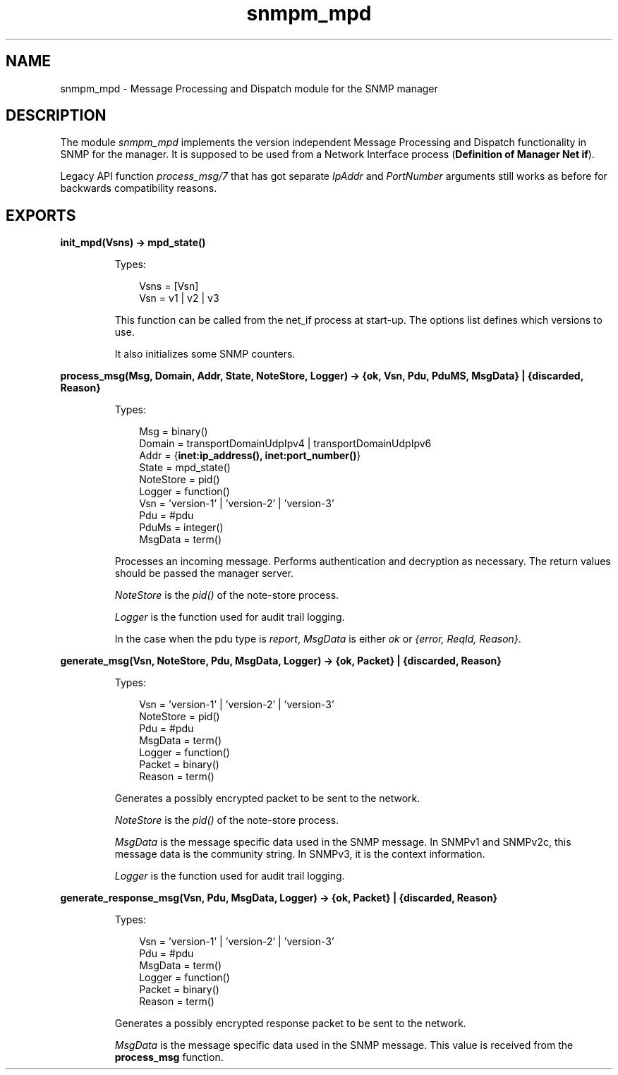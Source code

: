 .TH snmpm_mpd 3 "snmp 5.2.2" "Ericsson AB" "Erlang Module Definition"
.SH NAME
snmpm_mpd \- Message Processing and Dispatch module for the SNMP manager
.SH DESCRIPTION
.LP
The module \fIsnmpm_mpd\fR\& implements the version independent Message Processing and Dispatch functionality in SNMP for the manager\&. It is supposed to be used from a Network Interface process (\fBDefinition of Manager Net if\fR\&)\&.
.LP
Legacy API function \fIprocess_msg/7\fR\& that has got separate \fIIpAddr\fR\& and \fIPortNumber\fR\& arguments still works as before for backwards compatibility reasons\&.
.SH EXPORTS
.LP
.B
init_mpd(Vsns) -> mpd_state()
.br
.RS
.LP
Types:

.RS 3
Vsns = [Vsn]
.br
Vsn = v1 | v2 | v3
.br
.RE
.RE
.RS
.LP
This function can be called from the net_if process at start-up\&. The options list defines which versions to use\&.
.LP
It also initializes some SNMP counters\&. 
.RE
.LP
.B
process_msg(Msg, Domain, Addr, State, NoteStore, Logger) -> {ok, Vsn, Pdu, PduMS, MsgData} | {discarded, Reason}
.br
.RS
.LP
Types:

.RS 3
Msg = binary()
.br
Domain = transportDomainUdpIpv4 | transportDomainUdpIpv6
.br
Addr = {\fBinet:ip_address(), inet:port_number()\fR\&} 
.br
State = mpd_state()
.br
NoteStore = pid()
.br
Logger = function()
.br
Vsn = \&'version-1\&' | \&'version-2\&' | \&'version-3\&'
.br
Pdu = #pdu
.br
PduMs = integer()
.br
MsgData = term()
.br
.RE
.RE
.RS
.LP
Processes an incoming message\&. Performs authentication and decryption as necessary\&. The return values should be passed the manager server\&.
.LP
\fINoteStore\fR\& is the \fIpid()\fR\& of the note-store process\&.
.LP
\fILogger\fR\& is the function used for audit trail logging\&.
.LP
In the case when the pdu type is \fIreport\fR\&, \fIMsgData\fR\& is either \fIok\fR\& or \fI{error, ReqId, Reason}\fR\&\&.
.RE
.LP
.B
generate_msg(Vsn, NoteStore, Pdu, MsgData, Logger) -> {ok, Packet} | {discarded, Reason}
.br
.RS
.LP
Types:

.RS 3
Vsn = \&'version-1\&' | \&'version-2\&' | \&'version-3\&'
.br
NoteStore = pid()
.br
Pdu = #pdu
.br
MsgData = term()
.br
Logger = function()
.br
Packet = binary()
.br
Reason = term()
.br
.RE
.RE
.RS
.LP
Generates a possibly encrypted packet to be sent to the network\&.
.LP
\fINoteStore\fR\& is the \fIpid()\fR\& of the note-store process\&.
.LP
\fIMsgData\fR\& is the message specific data used in the SNMP message\&. In SNMPv1 and SNMPv2c, this message data is the community string\&. In SNMPv3, it is the context information\&.
.LP
\fILogger\fR\& is the function used for audit trail logging\&.
.RE
.LP
.B
generate_response_msg(Vsn, Pdu, MsgData, Logger) -> {ok, Packet} | {discarded, Reason}
.br
.RS
.LP
Types:

.RS 3
Vsn = \&'version-1\&' | \&'version-2\&' | \&'version-3\&'
.br
Pdu = #pdu
.br
MsgData = term()
.br
Logger = function()
.br
Packet = binary()
.br
Reason = term()
.br
.RE
.RE
.RS
.LP
Generates a possibly encrypted response packet to be sent to the network\&.
.LP
\fIMsgData\fR\& is the message specific data used in the SNMP message\&. This value is received from the \fBprocess_msg\fR\& function\&.
.RE
